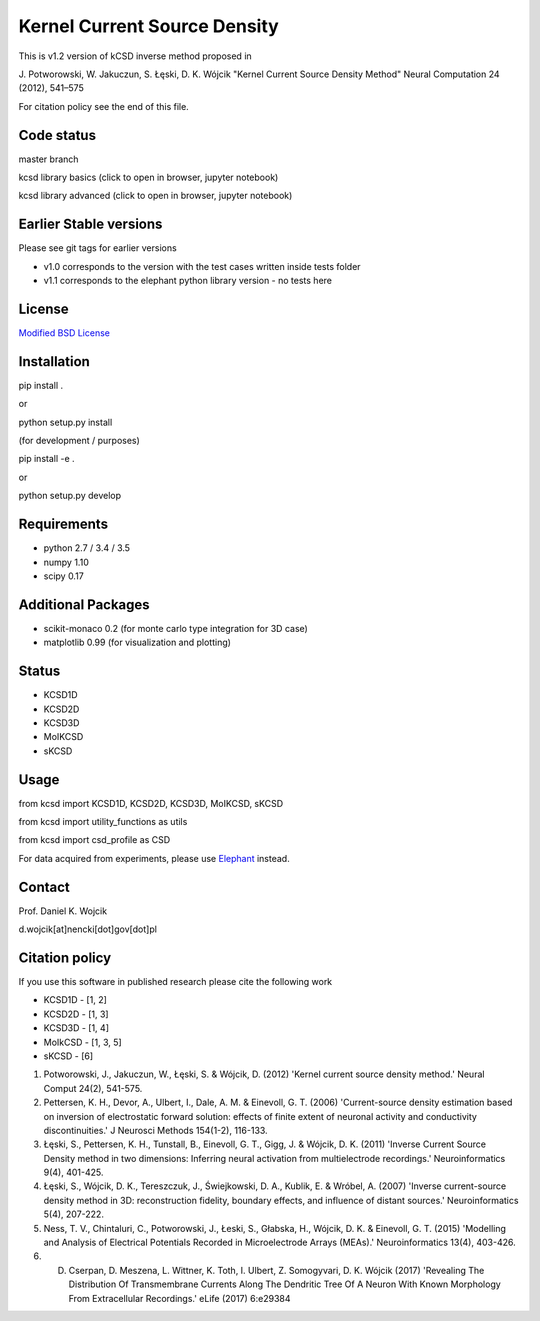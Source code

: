 Kernel Current Source Density
=============================

This is v1.2 version of kCSD inverse method proposed in

J. Potworowski, W. Jakuczun, S. Łęski, D. K. Wójcik
"Kernel Current Source Density Method"
Neural Computation 24 (2012), 541–575

For citation policy see the end of this file.


Code status
-----------

master branch

.. image:: https://travis-ci.org/Neuroinflab/kCSD-python.png?branch=master
   :target: https://travis-ci.org/Neuroinflab/kCSD-python

.. image:: https://coveralls.io/repos/github/Neuroinflab/kCSD-python/badge.png?branch=master
   :target: https://coveralls.io/github/Neuroinflab/kCSD-python?branch=master

kcsd library basics (click to open in browser,  jupyter notebook)
	    
.. image:: https://mybinder.org/badge.svg
   :target: https://mybinder.org/v2/gh/Neuroinflab/kCSD-python/master?filepath=tutorials%2Ftutorial_basic.ipynb

kcsd library advanced (click to open in browser,  jupyter notebook)

.. image:: https://mybinder.org/badge.svg
   :target: https://mybinder.org/v2/gh/Neuroinflab/kCSD-python.git/master?filepath=tutorials%2Ftutorial_advanced.ipynb
	    
Earlier Stable versions
-----------------------
Please see git tags for earlier versions

- v1.0 corresponds to the version with the test cases written inside tests folder
- v1.1 corresponds to the elephant python library version - no tests here


License
-------
`Modified BSD License`_

.. _Modified BSD License: https://opensource.org/licenses/BSD-3-Clause


Installation
------------

pip install .

or

python setup.py install

(for development / purposes)

pip install -e .

or

python setup.py develop


Requirements
------------

- python 2.7 / 3.4 / 3.5
- numpy 1.10
- scipy 0.17


Additional Packages
-------------------

- scikit-monaco 0.2 (for monte carlo type integration for 3D case)
- matplotlib 0.99 (for visualization and plotting)


Status
------

- KCSD1D 
- KCSD2D 
- KCSD3D 
- MoIKCSD
- sKCSD


Usage
-----

from kcsd import KCSD1D, KCSD2D, KCSD3D, MoIKCSD, sKCSD

from kcsd import utility_functions as utils

from kcsd import csd_profile as CSD



For data acquired from experiments, please use Elephant_ instead.

.. _Elephant: http://neuralensemble.org/elephant/


Contact
-------
Prof. Daniel K. Wojcik

d.wojcik[at]nencki[dot]gov[dot]pl



Citation policy
---------------
If you use this software in published research please cite the following work

- KCSD1D - [1, 2]
- KCSD2D - [1, 3]
- KCSD3D - [1, 4]
- MoIkCSD - [1, 3, 5]
- sKCSD - [6]
  
1) Potworowski, J., Jakuczun, W., Łęski, S. & Wójcik, D. (2012) 'Kernel current source density method.' Neural Comput 24(2), 541-575.

2) Pettersen, K. H., Devor, A., Ulbert, I., Dale, A. M. & Einevoll, G. T. (2006) 'Current-source density estimation based on inversion of electrostatic forward solution: effects of finite extent of neuronal activity and conductivity discontinuities.' J Neurosci Methods 154(1-2), 116-133.

3) Łęski, S., Pettersen, K. H., Tunstall, B., Einevoll, G. T., Gigg, J. & Wójcik, D. K. (2011) 'Inverse Current Source Density method in two dimensions: Inferring neural activation from multielectrode recordings.' Neuroinformatics 9(4), 401-425.

4) Łęski, S., Wójcik, D. K., Tereszczuk, J., Świejkowski, D. A., Kublik, E. & Wróbel, A. (2007) 'Inverse current-source density method in 3D: reconstruction fidelity, boundary effects, and influence of distant sources.' Neuroinformatics 5(4), 207-222.

5) Ness, T. V., Chintaluri, C., Potworowski, J., Łeski, S., Głabska, H., Wójcik, D. K. & Einevoll, G. T. (2015) 'Modelling and Analysis of Electrical Potentials Recorded in Microelectrode Arrays (MEAs).' Neuroinformatics 13(4), 403-426.


6) D. Cserpan, D. Meszena, L. Wittner, K. Toth, I. Ulbert, Z. Somogyvari, D. K. Wójcik (2017) 'Revealing The Distribution Of Transmembrane Currents Along The Dendritic Tree Of A Neuron With Known Morphology From Extracellular Recordings.' eLife (2017) 6:e29384



